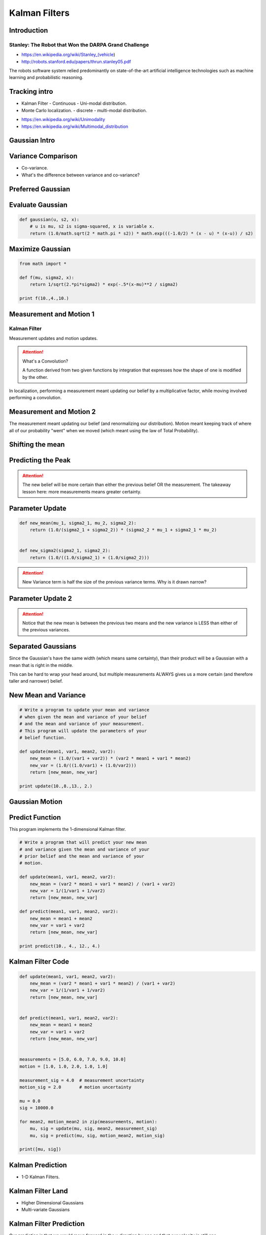 Kalman Filters
==============

Introduction
------------


Stanley: The Robot that Won the DARPA Grand Challenge
+++++++++++++++++++++++++++++++++++++++++++++++++++++

* https://en.wikipedia.org/wiki/Stanley_(vehicle)
* http://robots.stanford.edu/papers/thrun.stanley05.pdf

The robots software system relied predominantly on state-of-the-art artificial intelligence technologies such as
machine learning and probabilistic reasoning.

Tracking intro
--------------

* Kalman Filter - Continuous - Uni-modal distribution.
* Monte Carlo localization. - discrete - multi-modal distribution.

.. image:: https://dl.dropbox.com/s/sltbfawwq2q0lun/Screenshot%202018-01-21%2011.39.54.png?dl=0
   :align: center
   :height: 300
   :width: 450

* https://en.wikipedia.org/wiki/Unimodality
* https://en.wikipedia.org/wiki/Multimodal_distribution

Gaussian Intro
--------------

.. image:: https://dl.dropbox.com/s/30ql57x15keiqtt/Screenshot%202018-01-21%2011.48.10.png?dl=0
   :align: center
   :height: 300
   :width: 450

.. image:: https://dl.dropbox.com/s/y8hnmvpf0iov3u9/Screenshot%202018-01-21%2011.49.51.png?dl=0
   :align: center
   :height: 300
   :width: 450

Variance Comparison
-------------------

* Co-variance.
* What's the difference between variance and co-variance?


Preferred Gaussian
------------------

.. image:: https://dl.dropbox.com/s/5sgv07choujs8hk/Screenshot%202018-01-21%2012.08.19.png?dl=0
   :align: center
   :height: 300
   :width: 450

Evaluate Gaussian
-----------------

.. code-block:: python

    def gaussian(u, s2, x):
        # u is mu, s2 is sigma-squared, x is variable x.
        return (1.0/math.sqrt(2 * math.pi * s2)) * math.exp(((-1.0/2) * (x - u) * (x-u)) / s2)

Maximize Gaussian
-----------------

.. code-block:: python

    from math import *

    def f(mu, sigma2, x):
        return 1/sqrt(2.*pi*sigma2) * exp(-.5*(x-mu)**2 / sigma2)

    print f(10.,4.,10.)


Measurement and Motion 1
------------------------

Kalman Filter
+++++++++++++

Measurement updates and motion updates.

.. image:: https://dl.dropbox.com/s/ra2vy5p9vo1fmz9/Screenshot%202018-01-21%2012.25.21.png?dl=0
   :align: center
   :height: 300
   :width: 450

.. attention::

   What's a Convolution?

   A function derived from two given functions by integration that expresses how the shape of one is modified by
   the other.

In localization, performing a measurement meant updating our belief by a multiplicative factor, while moving involved performing a convolution.


Measurement and Motion 2
------------------------

.. image:: https://dl.dropbox.com/s/rlv7v2w0ncdwz2p/Screenshot%202018-01-21%2012.31.29.png?dl=0
   :align: center
   :height: 300
   :width: 450


The measurement meant updating our belief (and renormalizing our distribution). Motion meant keeping track of where
all of our probability "went" when we moved (which meant using the law of Total Probability).

Shifting the mean
-----------------

.. image:: https://dl.dropbox.com/s/1dv93nsbzx5w2zx/Screenshot%202018-01-21%2012.36.42.png?dl=0
   :align: center
   :height: 300
   :width: 450

.. image:: https://dl.dropbox.com/s/2nz7ya70893h0fp/Screenshot%202018-01-21%2012.38.27.png?dl=0
   :align: center
   :height: 300
   :width: 450

Predicting the Peak
-------------------

.. image:: https://dl.dropbox.com/s/quan7d72vvya3di/Screenshot%202018-01-21%2012.40.33.png?dl=0
   :align: center
   :height: 300
   :width: 450


.. attention::

    The new belief will be more certain than either the previous belief OR the measurement.
    The takeaway lesson here: more measurements means greater certainty.

Parameter Update
----------------

.. image:: https://dl.dropbox.com/s/wvyuh12ylmowpza/Screenshot%202018-01-21%2012.52.53.png?dl=0
   :align: center
   :height: 300
   :width: 450

.. image:: https://dl.dropbox.com/s/lzbofx39l4r67l4/Screenshot%202018-01-21%2012.53.49.png?dl=0
   :align: center
   :height: 300
   :width: 450

.. code-block:: python

    def new_mean(mu_1, sigma2_1, mu_2, sigma2_2):
        return (1.0/(sigma2_1 + sigma2_2)) * (sigma2_2 * mu_1 + sigma2_1 * mu_2)


    def new_sigma2(sigma2_1, sigma2_2):
        return (1.0/((1.0/sigma2_1) + (1.0/sigma2_2)))

.. image:: https://dl.dropbox.com/s/x6oq8de5zbn0x06/Screenshot%202018-01-21%2013.01.19.png?dl=0
   :align: center
   :height: 300
   :width: 450

.. attention::

   New Variance term is half the size of the previous variance terms. Why is it drawn narrow?

Parameter Update 2
------------------


.. image:: https://dl.dropbox.com/s/m1cs3zbqkyhmz1o/Screenshot%202018-01-21%2013.10.26.png?dl=0
   :align: center
   :height: 300
   :width: 450

.. attention::

   Notice that the new mean is between the previous two means and the new variance is LESS than either of the
   previous variances.

Separated Gaussians
-------------------

.. image:: https://dl.dropbox.com/s/mcy3tcratp4dl6b/Screenshot%202018-01-21%2013.15.33.png?dl=0
   :align: center
   :height: 300
   :width: 450

Since the Gaussian's have the same width (which means same certainty), than their product will be a Gaussian with a mean that is right in the middle.


.. image:: https://dl.dropbox.com/s/m338obmsu8x6t8p/Screenshot%202018-01-21%2013.19.21.png?dl=0
   :align: center
   :height: 300
   :width: 450

This can be hard to wrap your head around, but multiple measurements ALWAYS gives us a more certain (and therefore taller and narrower) belief.

New Mean and Variance
---------------------

.. code-block:: python

    # Write a program to update your mean and variance
    # when given the mean and variance of your belief
    # and the mean and variance of your measurement.
    # This program will update the parameters of your
    # belief function.

    def update(mean1, var1, mean2, var2):
        new_mean = (1.0/(var1 + var2)) * (var2 * mean1 + var1 * mean2)
        new_var = (1.0/((1.0/var1) + (1.0/var2)))
        return [new_mean, new_var]

    print update(10.,8.,13., 2.)


Gaussian Motion
---------------

.. image:: https://dl.dropbox.com/s/as8z5x56act1obt/Screenshot%202018-01-21%2013.28.27.png?dl=0
   :align: center
   :height: 300
   :width: 450

.. image:: https://dl.dropbox.com/s/8d1h1rfoh48tdr9/Screenshot%202018-01-21%2013.32.03.png?dl=0
   :align: center
   :height: 300
   :width: 450


Predict Function
----------------

This program implements the 1-dimensional Kalman filter.

.. code-block:: python

    # Write a program that will predict your new mean
    # and variance given the mean and variance of your
    # prior belief and the mean and variance of your
    # motion.

    def update(mean1, var1, mean2, var2):
        new_mean = (var2 * mean1 + var1 * mean2) / (var1 + var2)
        new_var = 1/(1/var1 + 1/var2)
        return [new_mean, new_var]

    def predict(mean1, var1, mean2, var2):
        new_mean = mean1 + mean2
        new_var = var1 + var2
        return [new_mean, new_var]

    print predict(10., 4., 12., 4.)


Kalman Filter Code
------------------

.. code-block:: python

    def update(mean1, var1, mean2, var2):
        new_mean = (var2 * mean1 + var1 * mean2) / (var1 + var2)
        new_var = 1/(1/var1 + 1/var2)
        return [new_mean, new_var]


    def predict(mean1, var1, mean2, var2):
        new_mean = mean1 + mean2
        new_var = var1 + var2
        return [new_mean, new_var]


    measurements = [5.0, 6.0, 7.0, 9.0, 10.0]
    motion = [1.0, 1.0, 2.0, 1.0, 1.0]

    measurement_sig = 4.0  # measurement uncertainty
    motion_sig = 2.0       # motion uncertainty

    mu = 0.0
    sig = 10000.0

    for mean2, motion_mean2 in zip(measurements, motion):
        mu, sig = update(mu, sig, mean2, measurement_sig)
        mu, sig = predict(mu, sig, motion_mean2, motion_sig)

    print([mu, sig])

Kalman Prediction
-----------------

* 1-D Kalman Filters.

.. image:: https://dl.dropbox.com/s/ppqpw566vv0s4ar/Screenshot%202018-01-21%2014.14.58.png?dl=0
   :align: center
   :height: 300
   :width: 450

.. image:: https://dl.dropbox.com/s/775tohhq5xjvvy8/Screenshot%202018-01-21%2014.18.50.png?dl=0
   :align: center
   :height: 300
   :width: 450

Kalman Filter Land
------------------

* Higher Dimensional Gaussians
* Multi-variate Gaussians

.. image:: https://dl.dropbox.com/s/bsg4trsuhnu3xzq/Screenshot%202018-01-21%2014.23.54.png?dl=0
   :align: center
   :height: 300
   :width: 450

.. image:: https://dl.dropbox.com/s/b7w6lux04juufa7/Screenshot%202018-01-21%2014.28.05.png?dl=0
   :align: center
   :height: 300
   :width: 450

Kalman Filter Prediction
------------------------

.. image:: https://dl.dropbox.com/s/uh7eoq7w0tdpmqr/Screenshot%202018-01-21%2014.31.24.png?dl=0
   :align: center
   :height: 300
   :width: 450

Our prediction is that we would move forward in the x direction by one and that our velocity is still one.

Another Prediction
------------------

.. image:: https://dl.dropbox.com/s/4eqs367v2wqdqok/Screenshot%202018-01-21%2014.34.15.png?dl=0
   :align: center
   :height: 300
   :width: 450

We'd expect our velocity to remain unchanged, but we should move forward in the x direction
by two (since the velocity was two).

More Kalman Filters
-------------------

.. image:: https://dl.dropbox.com/s/0q3cpfbgi0ab9z6/Screenshot%202018-01-21%2014.35.26.png?dl=0
   :align: center
   :height: 300
   :width: 450


.. image:: https://dl.dropbox.com/s/dxou9oli2kknhhe/Screenshot%202018-01-21%2014.37.24.png?dl=0
   :align: center
   :height: 300
   :width: 450

.. image:: https://dl.dropbox.com/s/znme1jw4oswep36/Screenshot%202018-01-21%2014.37.53.png?dl=0
   :align: center
   :height: 300
   :width: 450

.. image:: https://dl.dropbox.com/s/z6nz1rvds63255r/Screenshot%202018-01-21%2014.39.31.png?dl=0
   :align: center
   :height: 300
   :width: 450

The car **estimates** the velocity of the other vehicles based on the measurements of it's positions using Kalman
filters.

.. image:: https://dl.dropbox.com/s/ef1a6apkkavoqe5/Screenshot%202018-01-21%2014.40.23.png?dl=0
   :align: center
   :height: 300
   :width: 450

Kalman Filter Design
--------------------

.. image:: https://dl.dropbox.com/s/6bcy8p7rs5x27qs/Screenshot%202018-01-21%2014.43.08.png?dl=0
   :align: center
   :height: 300
   :width: 450

.. image:: https://dl.dropbox.com/s/6zqdmoxqsy6r1g0/Screenshot%202018-01-21%2014.44.58.png?dl=0
   :align: center
   :height: 300
   :width: 450


.. raw:: html

   <iframe width="560" height="315" src="https://www.youtube.com/embed/KYEr4BXhD_E" frameborder="0" allow="autoplay; encrypted-media" allowfullscreen></iframe>
